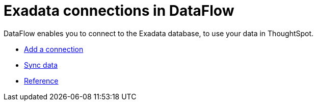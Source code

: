 = Exadata connections in DataFlow
:last_updated: 3/22/2021
:redirect_from: /data-integrate/dataflow/dataflow-exadata.html
:linkattrs:
:experimental:

DataFlow enables you to connect to the Exadata database, to use your data in ThoughtSpot.

* xref:dataflow-exadata-add.adoc[Add a connection]
* xref:dataflow-exadata-sync.adoc[Sync data]
* xref:dataflow-exadata-reference.adoc[Reference]
